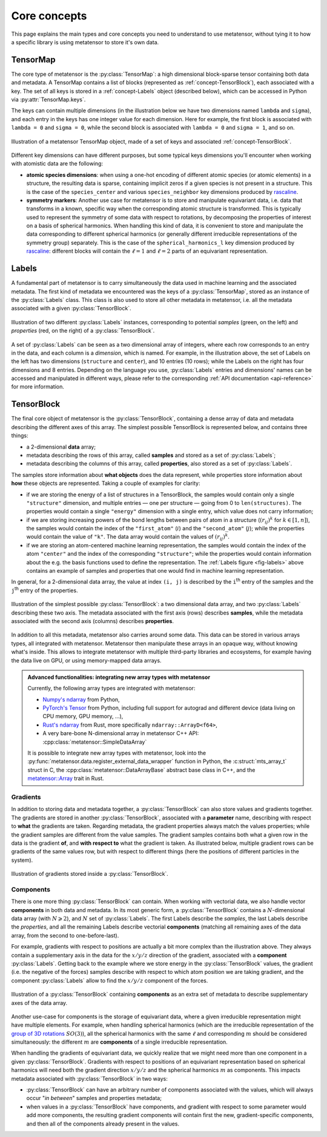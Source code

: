 .. _userdoc-core-concepts:

Core concepts
=============

This page explains the main types and core concepts you need to understand to
use metatensor, without tying it to how a specific library is using metatensor to
store it's own data.

.. py:currentmodule:: metatensor

.. _concept-TensorMap:

TensorMap
^^^^^^^^^

The core type of metatensor is the :py:class:`TensorMap`: a high dimensional
block-sparse tensor containing both data and metadata. A TensorMap contains a
list of blocks (represented as :ref:`concept-TensorBlock`), each associated with
a key. The set of all keys is stored in a :ref:`concept-Labels` object
(described below), which can be accessed in Python via
:py:attr:`TensorMap.keys`.


The keys can contain multiple dimensions (in the illustration below we have two
dimensions named ``lambda`` and ``sigma``), and each entry in the keys has one
integer value for each dimension. Here for example, the first block is
associated with ``lambda = 0`` and ``sigma = 0``, while the second block is
associated with ``lambda = 0`` and ``sigma = 1``, and so on.

.. figure:: ../../static/images/TensorMap.*
    :width: 600px
    :align: center

    Illustration of a metatensor TensorMap object, made of a set of keys and
    associated :ref:`concept-TensorBlock`.


Different key dimensions can have different purposes, but some typical keys
dimensions you'll encounter when working with atomistic data are the following:

- **atomic species dimensions**: when using a one-hot encoding of different
  atomic species (or atomic elements) in a structure, the resulting data is
  sparse, containing implicit zeros if a given species is not present in a
  structure. This is the case of the ``species_center`` and various
  ``species_neighbor`` key dimensions produced by `rascaline`_.
- **symmetry markers**: Another use case for metatensor is to store and
  manipulate equivariant data, i.e. data that transforms in a known, specific
  way when the corresponding atomic structure is transformed. This is typically
  used to represent the symmetry of some data with respect to rotations, by
  decomposing the properties of interest on a basis of spherical harmonics. When
  handling this kind of data, it is convenient to store and manipulate the data
  corresponding to different spherical harmonics (or generally different
  irreducible representations of the symmetry group) separately. This is the
  case of the ``spherical_harmonics_l`` key dimension produced by `rascaline`_:
  different blocks will contain the :math:`\ell = 1` and :math:`\ell = 2` parts
  of an equivariant representation.

.. _rascaline: https://github.com/Luthaf/rascaline/

.. _concept-Labels:

Labels
^^^^^^

A fundamental part of metatensor is to carry simultaneously the data used in
machine learning and the associated metadata. The first kind of metadata we
encountered was the keys of a :py:class:`TensorMap`, stored as an instance of
the :py:class:`Labels` class. This class is also used to store all other
metadata in metatensor, i.e. all the metadata associated with a given
:py:class:`TensorBlock`.


.. _fig-labels:

.. figure:: ../../static/images/Labels.*
    :width: 600px
    :align: center

    Illustration of two different :py:class:`Labels` instances, corresponding to
    potential *samples* (green, on the left) and *properties* (red, on the
    right) of a :py:class:`TensorBlock`.


A set of :py:class:`Labels` can be seen as a two dimensional array of integers,
where each row corresponds to an entry in the data, and each column is a
*dimension*, which is named. For example, in the illustration above, the set of
Labels on the left has two dimensions (``structure`` and ``center``), and 10
entries (10 rows); while the Labels on the right has four dimensions and 8
entries. Depending on the language you use, :py:class:`Labels` entries and
dimensions' names can be accessed and manipulated in different ways, please
refer to the corresponding :ref:`API documentation <api-reference>` for more
information.

.. _concept-TensorBlock:

TensorBlock
^^^^^^^^^^^

The final core object of metatensor is the :py:class:`TensorBlock`, containing a
dense array of data and metadata describing the different axes of this array.
The simplest possible TensorBlock is represented below, and contains three things:

- a 2-dimensional **data** array;
- metadata describing the rows of this array, called **samples** and stored as a
  set of :py:class:`Labels`;
- metadata describing the columns of this array, called **properties**, also
  stored as a set of :py:class:`Labels`.

The samples store information about **what objects** does the data represent,
while properties store information about **how** these objects are represented.
Taking a couple of examples for clarity:

- if we are storing the energy of a list of structures in a TensorBlock, the
  samples would contain only a single ``"structure"`` dimension, and multiple
  entries — one per structure — going from 0 to ``len(structures)``. The
  properties would contain a single ``"energy"`` dimension with a single entry,
  which value does not carry information;
- if we are storing increasing powers of the bond lengths between pairs of atom
  in a structure (:math:`(r_{ij})^k` for :math:`k \in [1, n]`), the samples
  would contain the index of the ``"first_atom"`` (:math:`i`) and the
  ``"second_atom"`` (:math:`j`); while the properties would contain the value of
  ``"k"``. The data array would contain the values of :math:`(r_{ij})^k`.
- if we are storing an atom-centered machine learning representation, the
  samples would contain the index of the atom ``"center"`` and the index of the
  corresponding ``"structure"``; while the properties would contain information
  about the e.g. the basis functions used to define the representation. The
  :ref:`Labels figure <fig-labels>` above contains an example of samples and
  properties that one would find in machine learning representation.

In general, for a 2-dimensional data array, the value at index ``(i, j)`` is
described by the ``i``:superscript:`th` entry of the samples and the
``j``:superscript:`th` entry of the properties.

.. figure:: ../../static/images/TensorBlock-Basic.*
    :width: 300px
    :align: center

    Illustration of the simplest possible :py:class:`TensorBlock`: a two
    dimensional data array, and two :py:class:`Labels` describing these two
    axis. The metadata associated with the first axis (rows) describes
    **samples**, while the metadata associated with the second axis (columns)
    describes **properties**.

In addition to all this metadata, metatensor also carries around some data. This
data can be stored in various arrays types, all integrated with metatensor.
Metatensor then manipulate these arrays in an opaque way, without knowing what's
inside. This allows to integrate metatensor with multiple third-party libraries
and ecosystems, for example having the data live on GPU, or using memory-mapped
data arrays.

.. admonition:: Advanced functionalities: integrating new array types with metatensor

    Currently, the following array types are integrated with metatensor:

    - `Numpy's ndarray`_ from Python,
    - `PyTorch's Tensor`_ from Python, including full support for autograd and
      different device (data living on CPU memory, GPU memory, …),
    - `Rust's ndarray`_ from Rust, more specifically ``ndarray::ArrayD<f64>``,
    - A very bare-bone N-dimensional array in metatensor C++ API:
      :cpp:class:`metatensor::SimpleDataArray`

    It is possible to integrate new array types with metatensor, look into the
    :py:func:`metatensor.data.register_external_data_wrapper` function in Python, the
    :c:struct:`mts_array_t` struct in C, the :cpp:class:`metatensor::DataArrayBase`
    abstract base class in C++, and the `metatensor::Array`_ trait in Rust.

.. _Numpy's ndarray: https://numpy.org/doc/stable/reference/arrays.ndarray.html
.. _PyTorch's Tensor: https://pytorch.org/docs/stable/tensors.html
.. _Rust's ndarray: https://docs.rs/ndarray/
.. _metatensor::Array: ../reference/rust/metatensor/trait.Array.html

Gradients
---------

In addition to storing data and metadata together, a :py:class:`TensorBlock` can
also store values and gradients together. The gradients are stored in another
:py:class:`TensorBlock`, associated with a **parameter** name, describing with
respect to **what** the gradients are taken. Regarding metadata, the gradient
properties always match the values properties; while the gradient samples are
different from the value samples. The gradient samples contains both what a
given row in the data is the gradient **of**, and **with respect to** what the
gradient is taken. As illustrated below, multiple gradient rows can be gradients
of the same values row, but with respect to different things (here the positions
of different particles in the system).

.. figure:: ../../static/images/TensorBlock-Gradients.*
    :width: 550px
    :align: center

    Illustration of gradients stored inside a :py:class:`TensorBlock`.


.. TODO: explain how the gradient samples works in a separate tutorial

Components
----------

There is one more thing :py:class:`TensorBlock` can contain. When working with
vectorial data, we also handle vector **components** in both data and metadata.
In its most generic form, a :py:class:`TensorBlock` contains a
:math:`N`-dimensional data array (with :math:`N \geqslant 2`), and :math:`N` set
of :py:class:`Labels`. The first Labels describe the *samples*, the last Labels
describe the *properties*, and all the remaining Labels describe vectorial
**components** (matching all remaining axes of the data array, from the second
to one-before-last).

For example, gradients with respect to positions are actually a bit more complex
than the illustration above. They always contain a supplementary axis in the
data for the :math:`x/y/z` direction of the gradient, associated with a
**component** :py:class:`Labels`. Getting back to the example where we store
energy in the :py:class:`TensorBlock` values, the gradient (i.e. the negative of
the forces) samples describe with respect to which atom position we are taking
gradient, and the component :py:class:`Labels` allow to find the :math:`x/y/z`
component of the forces.

.. figure:: ../../static/images/TensorBlock-Components.*
    :width: 400px
    :align: center

    Illustration of a :py:class:`TensorBlock` containing **components** as an
    extra set of metadata to describe supplementary axes of the data array.

Another use-case for components is the storage of equivariant data, where a
given irreducible representation might have multiple elements. For example, when
handling spherical harmonics (which are the irreducible representation of the
`group of 3D rotations`_ :math:`SO(3)`), all the spherical harmonics with the same
:math:`\ell` and corresponding :math:`m` should be considered simultaneously:
the different :math:`m` are **components** of a single irreducible
representation.

.. _group of 3D rotations: https://en.wikipedia.org/wiki/3D_rotation_group

When handling the gradients of equivariant data, we quickly realize that we
might need more than one component in a given :py:class:`TensorBlock`. Gradients
with respect to positions of an equivariant representation based on spherical
harmonics will need both the gradient direction :math:`x/y/z` and the spherical
harmonics :math:`m` as components. This impacts metadata associated with
:py:class:`TensorBlock` in two ways:

- :py:class:`TensorBlock` can have an arbitrary number of components associated
  with the values, which will always occur "*in between*" samples and properties
  metadata;
- when values in a :py:class:`TensorBlock` have components, and gradient with
  respect to some parameter would add more components, the resulting gradient
  components will contain first the new, gradient-specific components, and then
  all of the components already present in the values.

